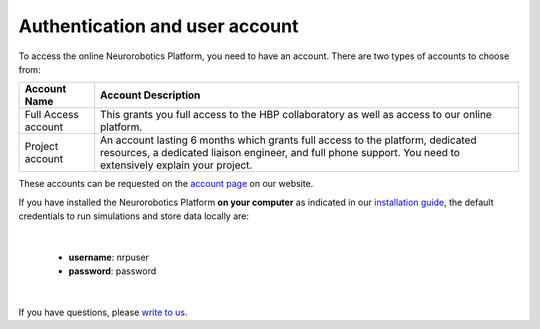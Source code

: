 ===============================
Authentication and user account
===============================

To access the online Neurorobotics Platform, you need to have an account. There are two types of accounts to choose from:

+----------------------+-------------------------------------------------------------------+
|Account Name          |Account Description                                                |
+======================+===================================================================+
|Full Access account   |This grants you full access to the HBP collaboratory as well as    |
|                      |access to our online platform.                                     |                                                                                                                                          
+----------------------+-------------------------------------------------------------------+
|Project account       |An account lasting 6 months which grants full access to the        |
|                      |platform, dedicated resources, a dedicated liaison engineer, and   |
|                      |full phone support. You need to extensively explain your project.  |
+----------------------+-------------------------------------------------------------------+

These accounts can be requested on the `account page`_ on our website.

If you have installed the Neurorobotics Platform **on your computer** as indicated in our `installation guide`_, the default credentials to run 
simulations and store data locally are:

|

  - **username**: nrpuser
  - **password**: password

|

If you have questions, please `write to us`_.

.. _write to us: contact-and-support.html
.. _account page: https://neurorobotics.net/entry.html
.. _installation guide: https://bitbucket.org/hbpneurorobotics/neurorobotics-platform
